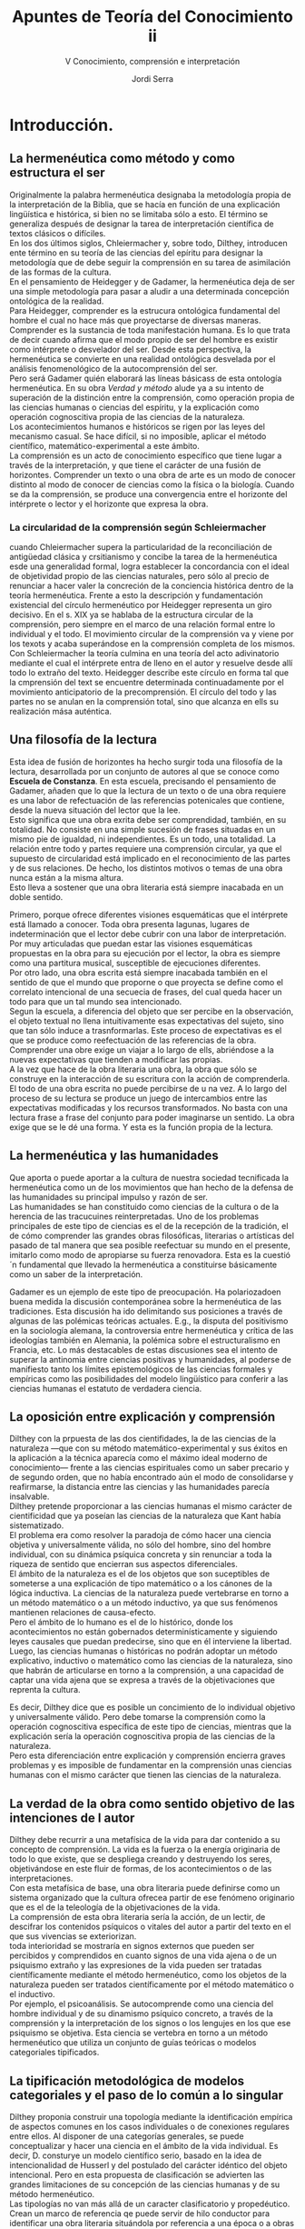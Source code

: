 #+LATEX_CLASS: article

# -*- mode: org; -*-
#+LATEX_CLASS_OPTIONS: [a4paper, 11pt, twocolumn, spanish]
#+LATEX_HEADER: \usepackage[T1]{fontenc}
#+LATEX_HEADER: \usepackage[margin=.75in]{geometry}
#+LATEX_HEADER: \setlength\parindent{0pt}

#+Title: Apuntes de Teoría del Conocimiento ii
#+SUBTITLE: V Conocimiento, comprensión e interpretación
#+AUTHOR: Jordi Serra

* Introducción.

** La hermenéutica como método y como estructura el ser
Originalmente la palabra hermenéutica designaba la metodología propia
de la interpretación de la Biblia, que se hacía en función de una
explicación lingüística e histórica, si bien no se limitaba sólo a
esto. El término se generaliza después de designar la tarea de
interpretación científica de textos clásicos o difíciles.\\

En los dos últimos siglos, Chleiermacher y, sobre todo, Dilthey,
introducen ente término en su teoría de las ciencias del epíritu para
designar la metodología que de debe seguir la comprensión en su tarea
de asimilación de las formas de la cultura.\\
En el pensamiento de Heidegger y de Gadamer, la hermenéutica deja de
ser una simple metodología para pasar a aludir a una determinada
concepción ontológica de la realidad.\\

Para Heidegger, comprender es la estrucura ontológica fundamental del
hombre el cual no hace más que proyectarse de diversas
maneras. Comprender es la sustancia de toda manifestación humana. Es
lo que trata de decir cuando afirma que el modo propio de ser del
hombre es existir como intérprete o desvelador del ser. Desde esta
perspectiva, la hermenéutica se convierte en una realidad ontológica
desvelada por el análisis fenomenológico de la autocomprensión del ser.\\

Pero será Gadamer quién elaborará las líneas básicass de esta
ontología hermenéutica. En su obra /Verdad y método/ alude ya a su
intento de superación de la distinción entre la comprensión, como
operación propia de las ciencias humanas o ciencias del espíritu, y la
explicación como operación cognoscitiva propia de las ciencias de la
naturaleza.\\
Los acontecimientos humanos e históricos se rigen por las leyes del
mecanismo casual. Se hace difícil, si no imposible, aplicar el método
científico, matemático-experimental a este ámbito.\\
La comprensión es un acto de conocimiento específico que tiene lugar a
través de la interpretación, y que tiene el carácter de una fusión de
horizontes. Comprender un texto o una obra de arte es un modo de
conocer distinto al modo de conocer de ciencias como la física o la
biología. Cuando se da la comprensión, se produce una convergencia
entre el horizonte del intérprete o lector y el horizonte que expresa
la obra.

*** La circularidad de la comprensión según Schleiermacher
cuando Chleiermacher supera la particularidad de la reconciliación de
antigüedad clásica y crsitianismo y concibe la tarea de la
hermenéutica esde una generalidad formal, logra establecer la
concordancia con el ideal de objetividad propio de las ciencias
naturales, pero sólo al precio de renunciar a hacer valer la
concreción de la conciencia histórica dentro de la teoría
hermenéutica. Frente a esto la descripción y fundamentación
existencial del círculo hermenéutico por Heidegger representa un giro
decisivo. En el s. XIX ya se hablaba de la estructura circular de la
comprensión, pero siempre en el marco de una relación formal entre lo
individual y el todo. El movimiento circular de la comprensión va y
viene por los texots y acaba superándose en la comprensión completa de
los mismos. Con Schleiermacher la teoría culmina en una teoría del
acto adivinatorio mediante el cual el intérprete entra de lleno en el
autor y resuelve desde allí todo lo extraño del texto. Heidegger
describe este círculo en forma tal que la cmprensión del text se
encuentre determinada continuadamente por el movimiento anticipatorio
de la precomprensión. El círculo del todo y las partes no se anulan en
la comprensión total, sino que alcanza en ells su realización mása
auténtica.

** Una filosofía de la lectura
Esta idea de fusión de horizontes ha hecho surgir toda una filosofía
de la lectura, desarrollada por un conjunto de autores al que se
conoce como *Escuela de Constanza*. En esta escuela, precisando el
pensamiento de Gadamer, añaden que lo que la lectura de un texto o de
una obra requiere es una labor de refectuación de las referencias
potenicales que contiene, desde la nueva situación del lector que la
lee.\\
Esto significa que una obra exrita debe ser comprendidad, también, en
su totalidad. No consiste en una simple sucesión de frases situadas en
un mismo pie de igualdad, ni independientes. Es un todo, una
totalidad. La relación entre todo y partes requiere una comprensión
circular, ya que el supuesto de circularidad está implicado en el
reconocimiento de las partes y de sus relaciones. De hecho, los
distintos motivos o temas de una obra nunca están a la misma altura.\\
Esto lleva a sostener que una obra literaria está siempre inacabada en
un doble sentido.

Primero, porque ofrece diferentes visiones esquemáticas que el
intérprete está llamado a conocer. Toda obra presenta lagunas, lugares
de indeterminación que el lector debe cubrir con una labor de
interpretación. Por muy articuladas que puedan estar las visiones
esquemáticas propuestas en la obra para su ejecución por el lector, la
obra es siempre como una partitura musical, susceptible de ejecuciones
diferentes.\\

Por otro lado, una obra escrita está siempre inacabada también en el
sentido de que el mundo que proporne o que proyecta se define como el
correlato intencional de una secuecia de frases, del cual queda hacer
un todo para que un tal mundo sea intencionado.\\

Segun la escuela, a diferencia del objeto que ser percibe en la
observación, el objeto textual no llena intuitivamente esas
expectativas del sujeto, sino que tan sólo induce a
trasnformarlas. Este proceso de expectativas es el que se produce como
reefectuación de las referencias de la obra. Comprender una obre exige
un viajar a lo largo de ells, abriéndose a la nuevas expectativas que
tienden a modificar las propias.\\

A la vez que hace de la obra literaria una obra, la obra que sólo se
construye en la interacción de su escritura con la acción de
comprenderla. El todo de una obra escrita no puede percibirse de u na
vez. A lo largo del proceso de su lectura se produce un juego de
intercambios entre las expectativas modificadas y los recursos
transformados. No basta con una lectura frase a frase del conjunto
para poder imaginarse un sentido. La obra exige que se le dé una
forma. Y esta es la función propia de la lectura.

** La hermenéutica y las humanidades
Que aporta o puede aportar a la cultura de nuestra sociedad
tecnificada la hermenéutica como un de los movimientos que han hecho
de la defensa de las humanidades su principal impulso y razón de
ser.\\
Las humanidades se han constituido como ciencias de la cultura o de la
herencia de las tracucuines reinterpretadas. Uno de los problemas
principales de este tipo de ciencias es el de la recepción de la
tradición, el de cómo comprender las grandes obras filosóficas,
literarias o artísticas del pasado de tal manera que sea posible
reefectuar su mundo en el presente, imitarlo como modo de apropiarse
su fuerza renovadora. Esta es la cuestió´n fundamental que llevado la
hermenéutica a constituirse básicamente como un saber de la
interpretación.\\


Gadamer es un ejemplo de este tipo de preocupación. Ha polariozadoen
buena medida la discusión contemporánea sobre la hermenéutica de las
tradiciones. Esta discusión ha ido delimitando sus posiciones a través
de algunas de las polémicas teóricas actuales. E.g., la disputa del
positivismo en la sociología alemana, la controversia entre
hermenéutica y crítica de las ideologías también en Alemania, la
polémica sobre el estructuralismo en Francia, etc. Lo más destacables
de estas discusiones sea el intento de superar la antinomia entre
ciencias positivas y humanidades, al poderse de manifiesto tanto los
límites epistemológicos de las ciencias formales y empíricas como las
posibilidades del modelo lingüístico para conferir a las ciencias
humanas el estatuto de verdadera ciencia.

** La oposición entre explicación y comprensión
Dilthey con la prpuesta de las dos cientifidades, la de las ciencias
de la naturaleza —que con su método matemático-experimental y sus
éxitos en la aplicación a la técnica aparecía como el máximo ideal
moderno de conocimiento— frente a las ciencias espirituales como un
saber precario y de segundo orden, que no había encontrado aún el modo
de consolidarse y reafirmarse, la distancia entre las ciencias y las
humanidades parecía insalvable.\\
Dilthey pretende proporcionar a las ciencias humanas el mismo carácter
de cientificidad que ya poseían las ciencias de la naturaleza que Kant
había sistematizado.\\
El problema era como resolver la paradoja de cómo hacer una ciencia
objetiva y universalmente válida, no sólo del hombre, sino del hombre
individual, con su dinámica psíquica concreta y sin renunciar a toda
la riqueza de sentido que encierran sus aspectos diferenciales.\\

El ámbito de la naturaleza es el de los objetos que son suceptibles de
someterse a una explicación de tipo matemático o a los cánones de la
lógica inductiva. La ciencias de la naturaleza puede vertebrarse en
torno a un método matemático o a un método inductivo, ya que sus
fenómenos mantienen relaciones de causa-efecto.\\
Pero el ámbito de lo humano es el de lo histórico, donde los
acontecimientos no están gobernados determinísticamente y siguiendo
leyes causales que puedan predecirse, sino que en él interviene la
libertad.\\
Luego, las ciencias humanas o históricas no podrán adoptar un método
explicativo, inductivo o matemático como las ciencias de la
naturaleza, sino que habrán de articularse en torno a la comprensión,
a una capacidad de captar una vida ajena que se expresa a través de la
objetivaciones que reprenta la cultura.\\


Es decir, Dilthey dice que es posible un concimiento de lo individual
objetivo y universalmente válido. Pero debe tomarse la comprensión
como la operación cognoscitiva específica de este tipo de ciencias,
mientras que la explicación sería la operación cognoscitiva propia de
las ciencias de la naturaleza.\\
Pero esta diferenciación entre explicación y comprensión encierra
graves problemas y es imposible de fundamentar en la comprensión unas
ciencias humanas con el mismo carácter que tienen las ciencias de la
naturaleza.

** La verdad de la obra como sentido objetivo de las intenciones de l autor
Dilthey debe recurrir a una metafísica de la vida para dar contenido a
su concepto de comprensión. La vida es la fuerza o la energía
originaria de todo lo que existe, que se despliega creando y
destruyendo los seres, objetivándose en este fluir de formas, de los
acontecimientos o de las interpretaciones.\\
Con esta metafísica de base, una obra literaria puede definirse como
un sistema organizado que la cultura ofrecea partir de ese fenómeno
originario que es el de la teleología de la objetivaciones de la
vida.\\
La comprensión de esta obra literaria sería la acción, de un lectir,
de descifrar los contenidos psíquicos o vitales del autor a partir del
texto en el que sus vivencias se exteriorizan.\\

toda interioridad se mostraría en signos externos que pueden ser
percibidos y comprendidos en cuanto signos de una vida ajena o de un
psiquismo extraño y las expresiones de la vida pueden ser tratadas
científicamente mediante el método hermenéutico, como los objetos de
la naturaleza pueden ser tratados científicamente por el método
matemático o el inductivo.\\

Por ejemplo, el psicoanálisis. Se autocomprende como una ciencia del
hombre individual y de su dinamismo psíquico concreto, a través de la
comprensión y la interpretación de los signos o los lengujes en los
que ese psiquismo se objetiva. Esta ciencia se vertebra en torno a un
método hermenéutico que utiliza un conjunto de guías teóricas o
modelos categoriales tipificados.

** La tipificación metodológica de modelos categoriales y el paso de lo común a lo singular

Dilthey proponia construir una topología mediante la identificación
empírica de aspectos comunes en los casos individuales o de conexiones
regulares entre ellos. Al disponer de una categorías generales, se
puede conceptualizar y hacer una ciencia en el ámbito de la vida
individual.  Es decir, D. consturye un modelo científico serio, basado
en la idea de intencionalidad de Husserl y del postulado del carácter
idéntico del objeto intencional. Pero en esta propuesta de
clasificación se advierten las grandes limitaciones de su concepción
de las ciencias humanas y de su método hermenéutico.\\

Las tipologías no van más allá de un caracter clasificatorio y
propedéutico. Crean un marco de referencia qe puede servir de hilo
conductor para identificar una obra literaria situándola por
referencia a una época o a obras literarias.\\
La autentica comprensión comenzaría propiamente en el punto mismo en
el que una clasificación de este tipo termina, se trata de pasar del
tipo a lo concreto. El sentido del texto o de la obra literaria es
siempre un sentido singular, no algo genérico o común.\\
Este era el punto de partida de la distinción diltheyana entre
ciencias de la naturaleza y ciencias del espíritu, para pasar de lo
común a lo singular.\\

Toda obra literaria se presta a una clasificación tipológica por el
horizonte común con otras obras que comparte. Pero cualquier obra
literaria no asume sólo el horizonte de temas y de problemas en el que
surge. Las tipologías no son sólo procedimientos metadológicos
inocentes que prepearan el encuentro del lector con la obra,
orientándolo hacia esa región en la que podrá comprenderal. También
puede extraviar por el ladode las abstracciones, de la que la historia
de la literatura está llena. En lugar del núcleo de una obra, se
conoce tan sólo su spuerfície, su etiqueta exterior.\\

Dilthey está muy condicionado por el ideal científico propio de la
Ilustración, construido sobre una relación sujetóbjeto. Así, el lector
comprende la verdad de la obra literaria cuando accede a la
objetividad de las intenciones del autor y de sus vivencias
psicológicas. La verdad de la obra o tiene por qué coincidir con las
intenciones subjetivas de su autor, sino que tiene un significado
autónomo.\\

Hoy ya no se comparte esta dicotomia diltheyana entre ciencias de la
naturaleza y ciencias del espíritu, explicación y comprensión.\\
Se intenta que comprensión y explicación converjan en un único arco
hermenéutico capaz de integrarlas en un concepción global de la
lectura como reapropiación del sentido. Una lectura de comprensión es
la que permite ir más allá de una semántica superficial para alcanzar
la semántica profunda del texto.

* La ontología de la comprensión

** El caracter hermenéutico de la existencia
Dilthey sitúa el problema de las ciencias del espíritu en el primer
plano de la preocupación epistemológica, señalando el método
hermenéutico, abriendo una línea de reflexión aún abierta. De esta
línea se derivan los planteamientos de Gadamer, que elevan la
hermenéutica al grado de ontología —no tiene sentido como método, como
una simple y extrínseca via a la verdad, sino sólo si es ya ella misma
el proceso en el que se manifiesta la verdad.\\

Frente a Dilthey, Heidegger introduce la novedad de que comprender no
es una actividad humana cualquiera, sino que es la estructura
ontológica fundamental de la existencia con un carácter radicalemente
hermenéutico.\\
Heidegger afirma que la sustancia de toda manifestación humana, acción
o comportamiento es comprender.
#+begin_quote
El modo propio de ser del hombre es existir como intérprete o
desvelador del ser.
#+end_quote
#+begin_quote
La comprensión es el modo originario de actualizarse del ser-ahí como
ser-en-el-mundo.
#+end_quote

En la expresión /ser-en-el-mundo/, mundo no significa el mundo como
conjunto de las cosas, ni que el hombre exista en el mundo. Sino que
significa el mundo de los significados fijados por el lenguaje y que
precede siempre a toda comprensión, haciéndola posible, pero
estableciendo al mismo tiempo sus límites.\\
Decir que el hombre es ser-en-el-mundo es decir que todo hombre
desarrolla su existencia envuelto en un horizonte de significaciones
lingüísticas del que dependen sus posibilidades de comprensión y de
realización existencial. Es señalar la competencia lingüística como
estructura que hace posible la comprensión al mismo tiempo que la
limita.

** La complicación del sujeto y objeto en el acto de interpretar
El giro ontológico heideggeriano es también un giro lingüístico que
permite articular la estructura temporalizada de la historia en el
marco de una ontología hermenéutica.\\
Comprender (/ser y tiempo/) es la estructura ontológica fundamental
del hombre que en toda acción se desplaza constantemente de diversas
maneras. Comprender es la sustancia de toda manifestación humana.\\
La existencia es concebida como hermenéutica: El modo propio de ser
del hombre es existir como intérprete o desvelador del ser.\\

La hermenéutica es una realidad ontológica desvelada por el análisis
fenomenológico de la autocomprensión del ser. Existir es comprenderse
o interpretarse en el mundo.  El comprender indica el movimiento
fundamental de la existencia que la constituye en su finitud y en su
historicidad, y que abraza todo el conjunto de la experiencia del
mundo. No es ambigüedad o exageración sistemática de un aspecto
particular decir que el movimiento de la comprensión es algo universal
y constitutivo. Está en la naturaleza misma de las cosas.\\

Desde la fenomenología del comprender, H. manifiesta la imposibilidad
de seguir manteniendo como contrapuestos los conceptos de objetividad
y subjetividad, y la necesidad de admitir la cimplicación o
pertenencia recíproca de sujeto y objeto. Desde la contraposción es
imposible de saltar de un ámbito a otro (contra Husserl y
Dilthey). Ellos manifiestan el cul-de-sac a que había llegado la
metafísica, y que Heidegger atribuye al olvido del ser como lugar
originario de la mutua pertenencia de sujeto y objeto.\\
Para H. el comprender, modo originario de actualizarse el ser-ahí como
ser-en-el-mundo, se acutaliza en un círculo hermenéutico que indica
esencialemnte la peculiar pertenencia de sujeto y objeto en la
interpretación y que ya no pueden ser llamados de tal modo, pues ambos
términos han nacido y se han desarrollado dentro de una perspectiva
que implica la separación y contraposición del ser que con ellos se
expresa.


** La estructura de la precompensión
Lo primero que queda invalidado es la tesis clásica de un saber de la
verdad como conocimiento inmediato, atemporal e inmutable del ser de
las cosas.\\
Con la condición ontológica de la existencia como hermenéutica,
H. obliga a reconocer que toda comprensión ha de verse siempre
mediatizada por una interpretación. Frente a la hipótesis filosófica o
científica de un conocimiento de la verdad como conocimiento de la
esencia o de las leyes que rigen el universo, H. señala que lo que se
produce es un círculo hermenéutico entre la estructura de la
precomprensión —característica de la condición ontológica del
ser-en-el-mundo— y la explicación que la comprensión lleva a cabo.\\

El sentido de anticipación de H. es análogo el que Gademer atribuye al
concepto de prejuicio, reivindicando su sentido positivo como
posibilitador de la comprensión: Al interpretar un texto se actualiza
siempre un proyecto.\\
Se puede comprender en la medida en que se establece una estrucura de
anticipación, un preconcepto como proyecto de una totalidad que
permita dar sentido a las partes del texto.\\
Una obra o un texto sólo exhiben su sentido cuando se leen o
contemplan con cierta expectativa, anticipació de una totalidad en la
que cobran sentido los elementos como parte de la misma. Esta
anticipación manifiesta evidentemente la finitud de nuestro
comprender, pero no sólo su limitación, como indicaba D., sino también
su posibilidad misma.\\

Para la teoría tradicional del conocimiento, la verdad de u n hecho o
de un proceso debía ser un sentido objetivo (Dilthey) de naturaleza
que pudiera asumirse como universalmente válido y verdadero para
todos. Lo que garantiza esta objetividad y universalidad de la verdad
era la separación entre sujeto y objeto como polos independientes y
autónomos en la relación de conocimiento.

** La compensión como fusión de horizontes




Molt d'acord del què diou d'en Junqueras, Però en Mas es va veure,
també, en la seva màxima expressió manipuladora de la voluntat de la
gent. Només per poder tenir una eina a Madrid.

L'estat espanyol, n'és un de molt tòxic. No hem de supeditar el nostre
objectiu de llibertat al de la seva destrucció. No, nosaltres a la
nostra, independentment del què passi col·lateralment.

Jo havia menystingut a en Joan. Sempre em pensava que era un titella
articulat per en Junqueras. Amb el tuit d'ahir entenc que és un dels
cervells que imposen la línia de ERC. L'abstenció pot ser una eina
útil si no és per desídia. Sembla que les inquietuds estan aflorant.

És molt trist que en un país, el partit que en té la presidència, s'hi
aferri només per interessos partidaris i sense perdre l'esperança de
construir el relat de la situació política del país. A més que es
mostren molt curtits en política, a voltes insensibles.
